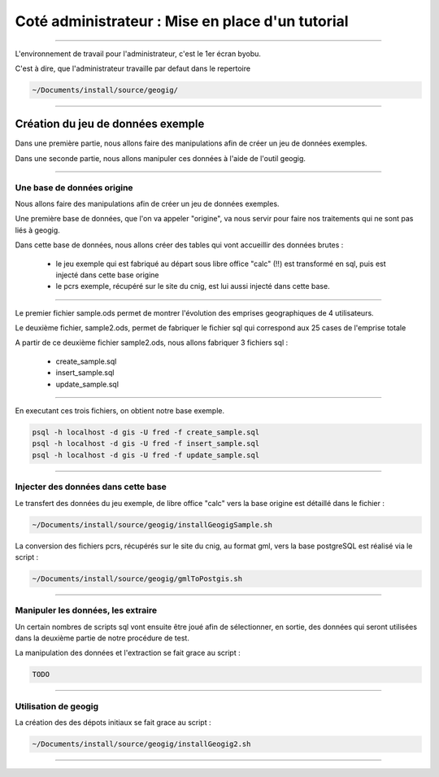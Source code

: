 =================================================
Coté administrateur : Mise en place d'un tutorial
=================================================

----

L'environnement de travail pour l'administrateur, c'est le 1er écran byobu.

C'est à dire, que l'administrateur travaille par defaut dans le repertoire

.. code::

  ~/Documents/install/source/geogig/

----

Création du jeu de données exemple
==================================

Dans une première partie, nous allons faire des manipulations afin de
créer un jeu de données exemples.

Dans une seconde partie, nous allons manipuler ces données à
l'aide de l'outil geogig.

----

Une base de données origine
---------------------------

Nous allons faire des manipulations afin de créer un jeu de données exemples.

Une première base de données, que l'on va appeler "origine",
va nous servir pour faire nos traitements qui ne sont pas liés à geogig.

Dans cette base de données, nous allons créer des tables qui vont
accueillir des données brutes :

 - le jeu exemple qui est fabriqué au départ sous libre office "calc" (!!)
   est transformé en sql, puis est injecté dans cette base origine
 - le pcrs exemple, récupéré sur le site du cnig, est lui aussi
   injecté dans cette base.

----

Le premier fichier sample.ods permet de montrer
l'évolution des emprises geographiques de 4 utilisateurs.

Le deuxième fichier, sample2.ods, permet de fabriquer le fichier sql
qui correspond aux 25 cases de l'emprise totale

A partir de ce deuxième fichier sample2.ods, nous allons fabriquer
3 fichiers sql :

  - create_sample.sql
  - insert_sample.sql
  - update_sample.sql

----

En executant ces trois fichiers, on obtient notre base exemple.

.. code::

  psql -h localhost -d gis -U fred -f create_sample.sql
  psql -h localhost -d gis -U fred -f insert_sample.sql
  psql -h localhost -d gis -U fred -f update_sample.sql

----

Injecter des données dans cette base
------------------------------------

Le transfert des données du jeu exemple, de libre office "calc"
vers la base origine est détaillé dans le fichier :

.. code::

  ~/Documents/install/source/geogig/installGeogigSample.sh

La conversion des fichiers pcrs, récupérés sur le site du cnig, au format gml,
vers la base postgreSQL est réalisé via le script :

.. code::

  ~/Documents/install/source/geogig/gmlToPostgis.sh

----

Manipuler les données, les extraire
-----------------------------------

Un certain nombres de scripts sql vont ensuite être joué afin de sélectionner,
en sortie, des données qui seront utilisées dans
la deuxième partie de notre procédure de test.

La manipulation des données et l'extraction se fait grace au script :

.. code::

  TODO

----

Utilisation de geogig
---------------------

La création des des dépots initiaux se fait grace au script :

.. code::

  ~/Documents/install/source/geogig/installGeogig2.sh

----
